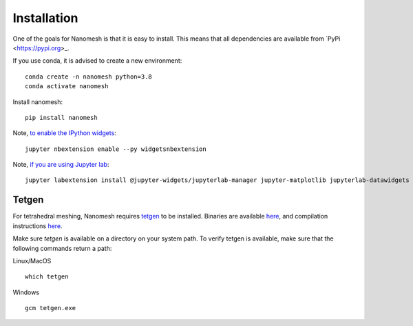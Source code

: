 Installation
============

One of the goals for Nanomesh is that it is easy to install.
This means that all dependencies are available from `PyPi <https://pypi.org>_.

If you use conda, it is advised to create a new environment:

::

   conda create -n nanomesh python=3.8
   conda activate nanomesh

Install nanomesh:

::

   pip install nanomesh

Note, `to enable the IPython
widgets <https://ipywidgets.readthedocs.io/en/latest/user_install.html#installation>`__:

::

   jupyter nbextension enable --py widgetsnbextension

Note, `if you are using Jupyter
lab <https://github.com/InsightSoftwareConsortium/itkwidgets#installation>`__:

::

   jupyter labextension install @jupyter-widgets/jupyterlab-manager jupyter-matplotlib jupyterlab-datawidgets itkwidgets

Tetgen
------

For tetrahedral meshing, Nanomesh requires `tetgen <https://wias-berlin.de/software/tetgen/>`__ to be
installed. Binaries are available `here <https://github.com/hpgem/tetgen/releases>`__, and compilation instructions `here <https://github.com/hpgem/tetgen/releases>`_.

Make sure `tetgen` is available on a directory on your system path. To verify tetgen is available, make sure that the following commands return a path:

Linux/MacOS

::

   which tetgen

Windows

::

   gcm tetgen.exe
